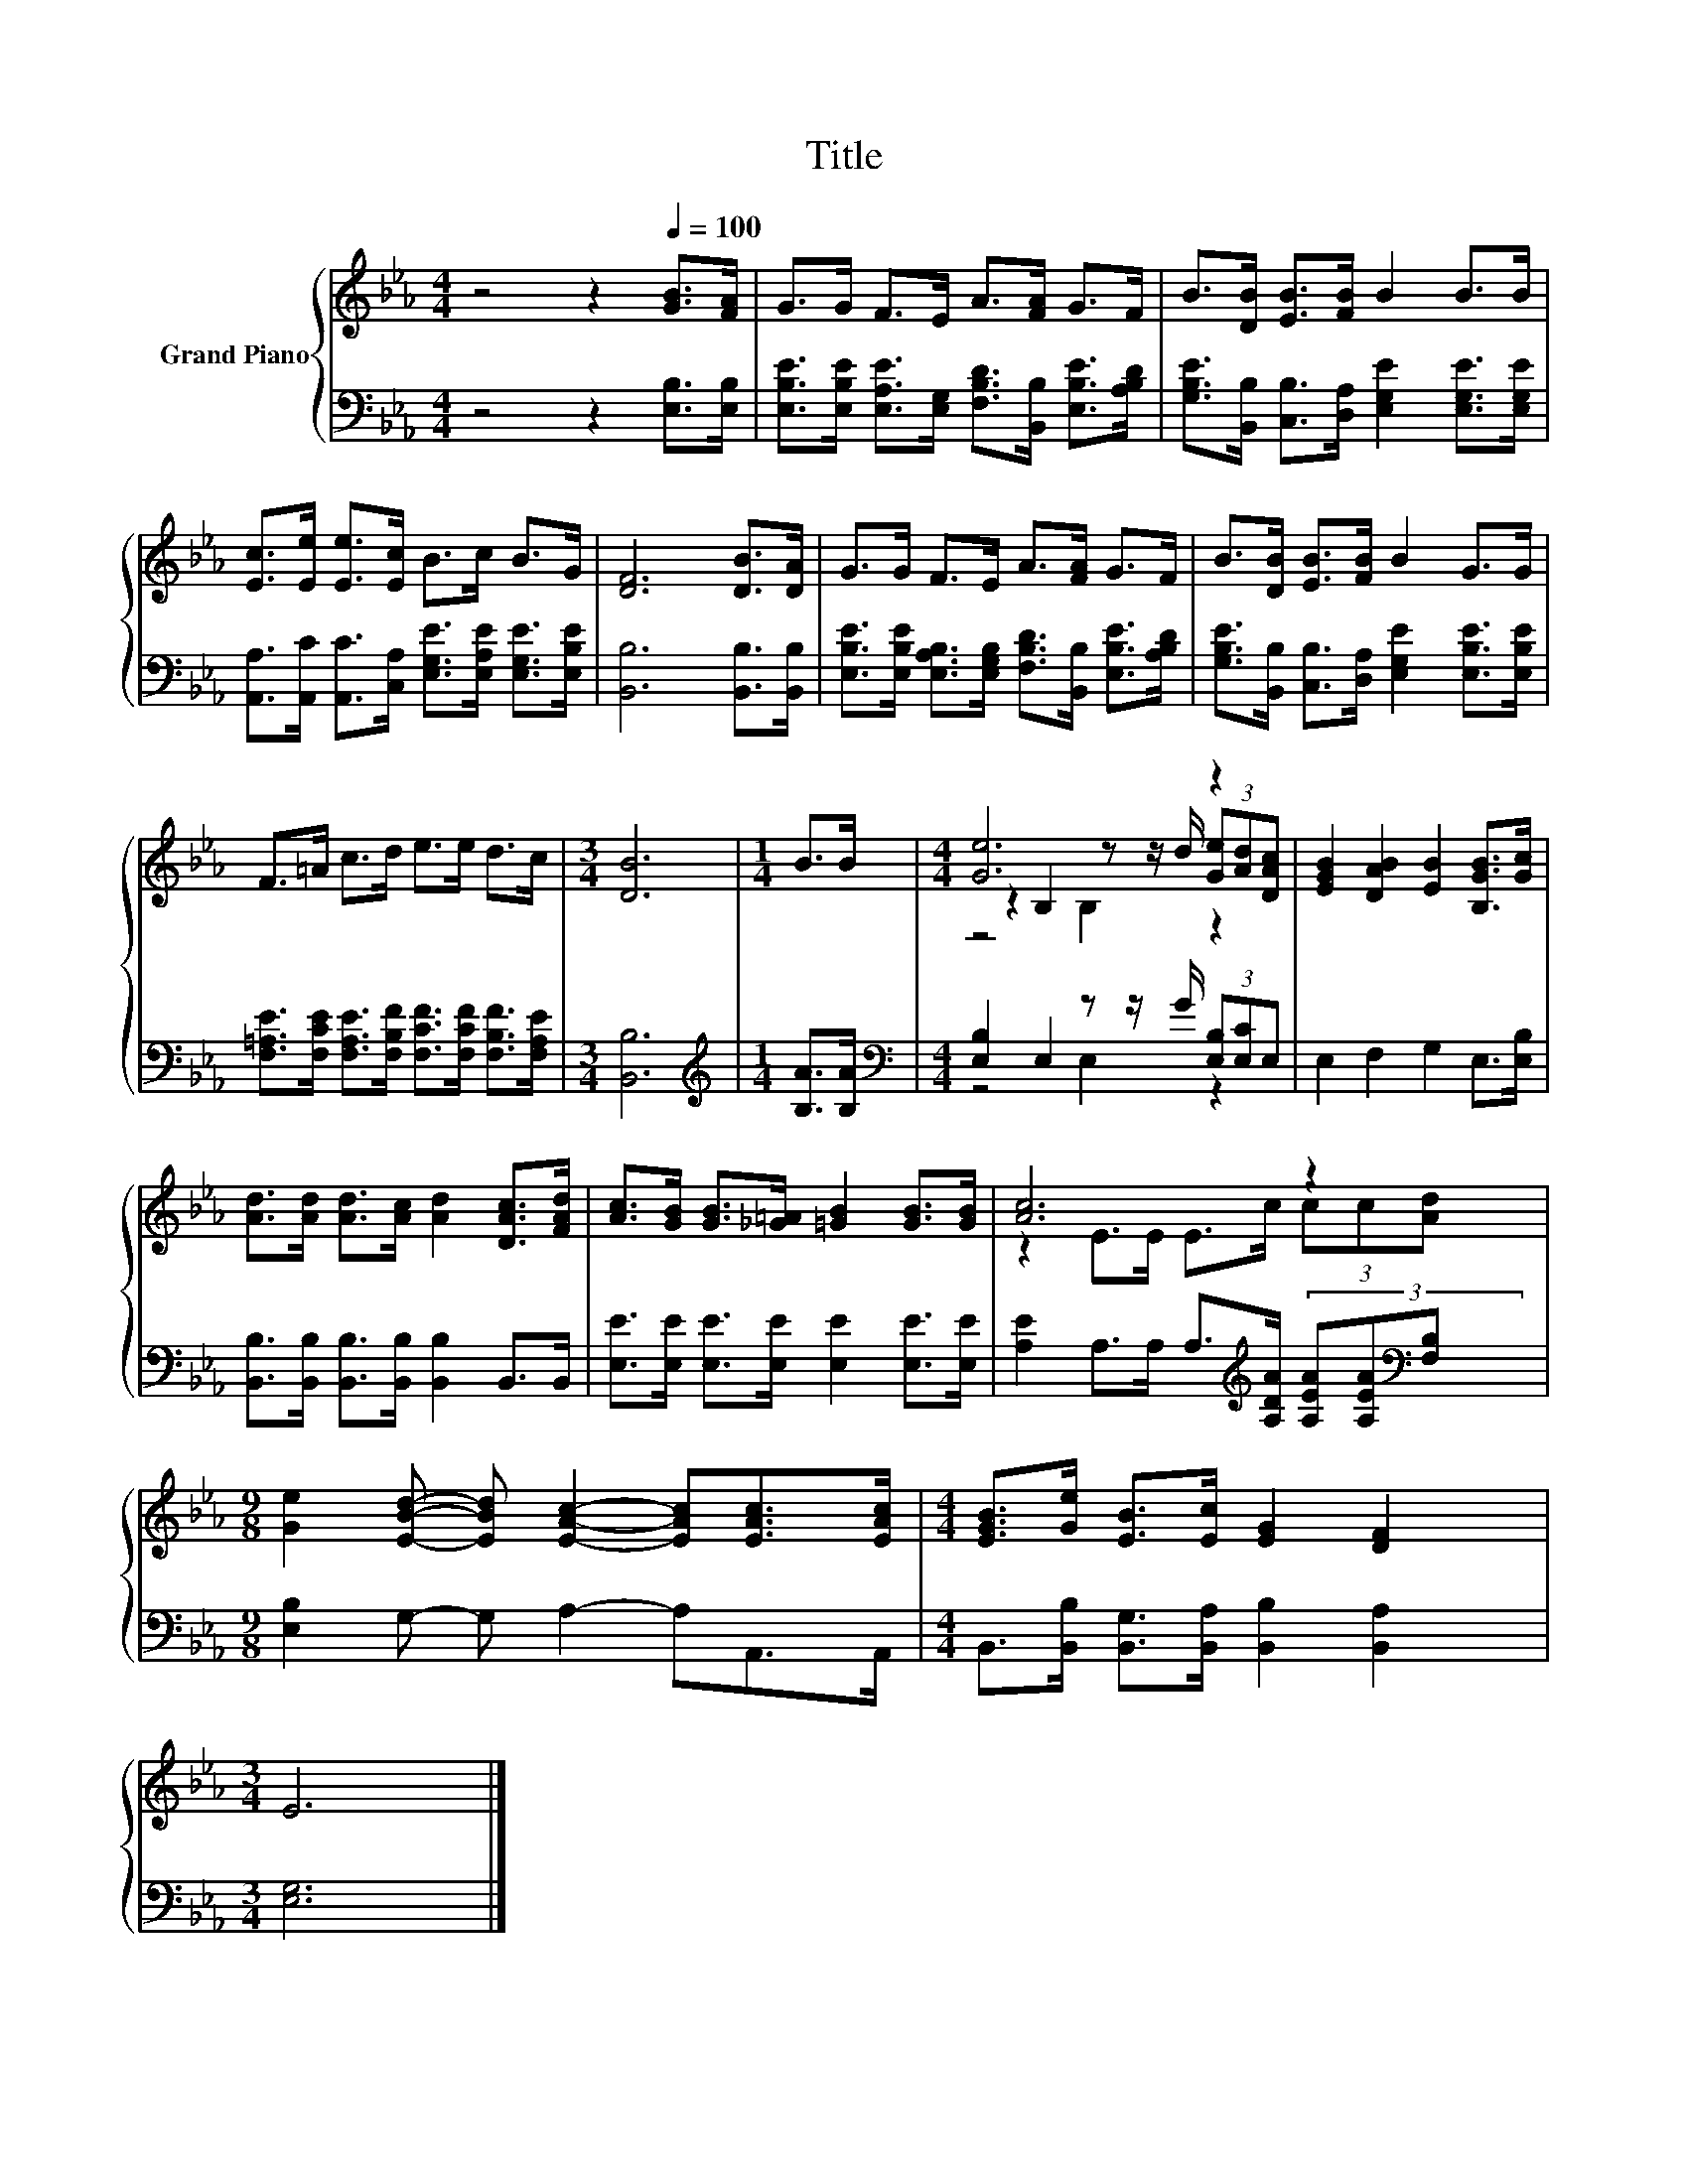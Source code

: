 X:1
T:Title
%%score { ( 1 3 4 ) | ( 2 5 ) }
L:1/8
M:4/4
K:Eb
V:1 treble nm="Grand Piano"
V:3 treble 
V:4 treble 
V:2 bass 
V:5 bass 
V:1
 z4 z2[Q:1/4=100] [GB]>[FA] | G>G F>E A>[FA] G>F | B>[DB] [EB]>[FB] B2 B>B | %3
 [Ec]>[Ee] [Ee]>[Ec] B>c B>G | [DF]6 [DB]>[DA] | G>G F>E A>[FA] G>F | B>[DB] [EB]>[FB] B2 G>G | %7
 F>=A c>d e>e d>c |[M:3/4] [DB]6 |[M:1/4] B>B |[M:4/4] [Ge]6 z2 | [EGB]2 [DAB]2 [EB]2 [B,GB]>[Gc] | %12
 [Ad]>[Ad] [Ad]>[Ac] [Ad]2 [DAc]>[FAd] | [Ac]>[GB] [GB]>[_G=A] [=GB]2 [GB]>[GB] | [Ac]6 z2 | %15
[M:9/8] [Ge]2 [EBd]- [EBd] [EAc]2- [EAc][EAc]>[EAc] |[M:4/4] [EGB]>[Ge] [EB]>[Ec] [EG]2 [DF]2 | %17
[M:3/4] E6 |] %18
V:2
 z4 z2 [E,B,]>[E,B,] | [E,B,E]>[E,B,E] [E,A,E]>[E,G,] [F,B,D]>[B,,B,] [E,B,E]>[A,B,D] | %2
 [G,B,E]>[B,,B,] [C,B,]>[D,A,] [E,G,E]2 [E,G,E]>[E,G,E] | %3
 [A,,A,]>[A,,C] [A,,C]>[C,A,] [E,G,E]>[E,A,E] [E,G,E]>[E,B,E] | [B,,B,]6 [B,,B,]>[B,,B,] | %5
 [E,B,E]>[E,B,E] [E,A,B,]>[E,G,B,] [F,B,D]>[B,,B,] [E,B,E]>[A,B,D] | %6
 [G,B,E]>[B,,B,] [C,B,]>[D,A,] [E,G,E]2 [E,B,E]>[E,B,E] | %7
 [F,=A,E]>[F,CE] [F,A,E]>[F,B,F] [F,CF]>[F,CF] [F,B,F]>[F,A,E] |[M:3/4] [B,,B,]6 | %9
[M:1/4][K:treble] [B,A]>[B,A] |[M:4/4][K:bass] [E,B,]2 E,2 z z/ G/ (3[E,B,][E,C]E, | %11
 E,2 F,2 G,2 E,>[E,B,] | [B,,B,]>[B,,B,] [B,,B,]>[B,,B,] [B,,B,]2 B,,>B,, | %13
 [E,E]>[E,E] [E,E]>[E,E] [E,E]2 [E,E]>[E,E] | %14
 [A,E]2 A,>A, A,>[K:treble][A,DA] (3[A,EA][A,EA][K:bass][F,B,] | %15
[M:9/8] [E,B,]2 G,- G, A,2- A,A,,>A,, |[M:4/4] B,,>[B,,B,] [B,,G,]>[B,,A,] [B,,B,]2 [B,,A,]2 | %17
[M:3/4] [E,G,]6 |] %18
V:3
 x8 | x8 | x8 | x8 | x8 | x8 | x8 | x8 |[M:3/4] x6 |[M:1/4] x2 | %10
[M:4/4] z2 B,2 z z/ d/ (3[Ge][Ad][DAc] | x8 | x8 | x8 | z2 E>E E>c (3cc[Ad] |[M:9/8] x9 | %16
[M:4/4] x8 |[M:3/4] x6 |] %18
V:4
 x8 | x8 | x8 | x8 | x8 | x8 | x8 | x8 |[M:3/4] x6 |[M:1/4] x2 |[M:4/4] z4 B,2 z2 | x8 | x8 | x8 | %14
 x8 |[M:9/8] x9 |[M:4/4] x8 |[M:3/4] x6 |] %18
V:5
 x8 | x8 | x8 | x8 | x8 | x8 | x8 | x8 |[M:3/4] x6 |[M:1/4][K:treble] x2 | %10
[M:4/4][K:bass] z4 E,2 z2 | x8 | x8 | x8 | x11/2[K:treble] x11/6[K:bass] x2/3 |[M:9/8] x9 | %16
[M:4/4] x8 |[M:3/4] x6 |] %18

